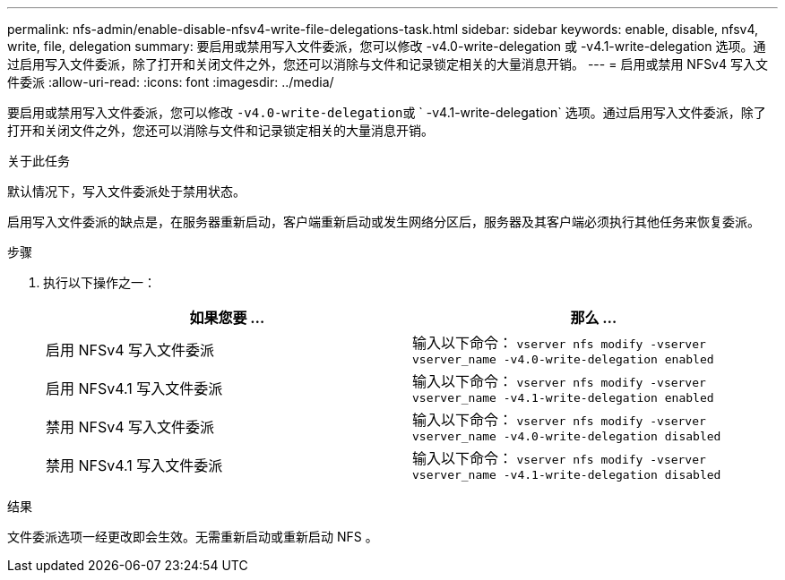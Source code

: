 ---
permalink: nfs-admin/enable-disable-nfsv4-write-file-delegations-task.html 
sidebar: sidebar 
keywords: enable, disable, nfsv4, write, file, delegation 
summary: 要启用或禁用写入文件委派，您可以修改 -v4.0-write-delegation 或 -v4.1-write-delegation 选项。通过启用写入文件委派，除了打开和关闭文件之外，您还可以消除与文件和记录锁定相关的大量消息开销。 
---
= 启用或禁用 NFSv4 写入文件委派
:allow-uri-read: 
:icons: font
:imagesdir: ../media/


[role="lead"]
要启用或禁用写入文件委派，您可以修改 `` -v4.0-write-delegation``或 ` -v4.1-write-delegation` 选项。通过启用写入文件委派，除了打开和关闭文件之外，您还可以消除与文件和记录锁定相关的大量消息开销。

.关于此任务
默认情况下，写入文件委派处于禁用状态。

启用写入文件委派的缺点是，在服务器重新启动，客户端重新启动或发生网络分区后，服务器及其客户端必须执行其他任务来恢复委派。

.步骤
. 执行以下操作之一：
+
[cols="2*"]
|===
| 如果您要 ... | 那么 ... 


 a| 
启用 NFSv4 写入文件委派
 a| 
输入以下命令： `vserver nfs modify -vserver vserver_name -v4.0-write-delegation enabled`



 a| 
启用 NFSv4.1 写入文件委派
 a| 
输入以下命令： `vserver nfs modify -vserver vserver_name -v4.1-write-delegation enabled`



 a| 
禁用 NFSv4 写入文件委派
 a| 
输入以下命令： `vserver nfs modify -vserver vserver_name -v4.0-write-delegation disabled`



 a| 
禁用 NFSv4.1 写入文件委派
 a| 
输入以下命令： `vserver nfs modify -vserver vserver_name -v4.1-write-delegation disabled`

|===


.结果
文件委派选项一经更改即会生效。无需重新启动或重新启动 NFS 。
